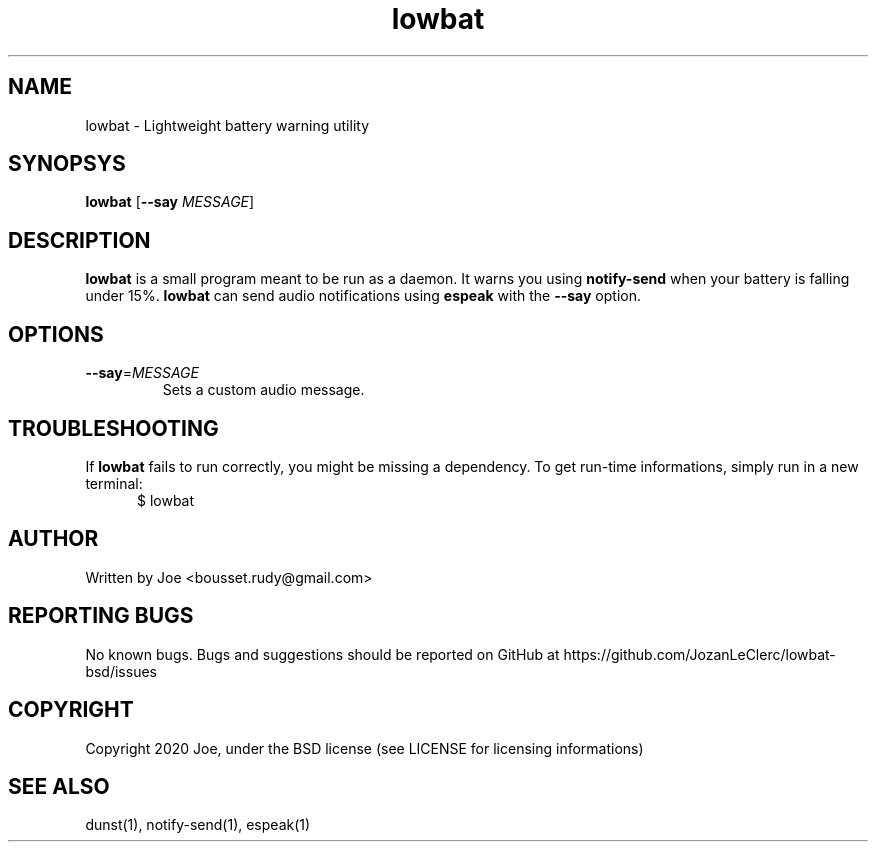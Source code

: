 .\" Manpage for lowbat
.\" Contact bousset.rudy@gmail.com to correct errors and typos.
.TH lowbat 1 "29 Dec 2019" "lowbat 1.2" "Lowbat Reference"
.SH NAME
lowbat \- Lightweight battery warning utility
.SH SYNOPSYS
.B lowbat
[\fB\-\-say\fR \fIMESSAGE\fR]
.SH DESCRIPTION
\fBlowbat\fR is a small program meant to be run as a daemon.
It warns you using \fBnotify\-send\fR when your battery is falling under 15%.
\fBlowbat\fR can send audio notifications using \fBespeak\fR with the \fB--say\fR option.
.SH OPTIONS
.TP
.BR \-\-say =\fIMESSAGE\fR
Sets a custom audio message.
.SH TROUBLESHOOTING
If \fBlowbat\fR fails to run correctly, you might be missing a dependency.
To get run-time informations, simply run in a new terminal:
.TP
.in +.5i
$ lowbat
.SH AUTHOR
Written by Joe <bousset.rudy@gmail.com>
.SH REPORTING BUGS
No known bugs. Bugs and suggestions should be reported on GitHub at https://github.com/JozanLeClerc/lowbat-bsd/issues
.SH COPYRIGHT
Copyright 2020 Joe, under the BSD license (see LICENSE for licensing informations)
.SH SEE ALSO
dunst(1), notify-send(1), espeak(1)
